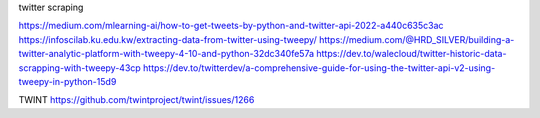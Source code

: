 twitter scraping

https://medium.com/mlearning-ai/how-to-get-tweets-by-python-and-twitter-api-2022-a440c635c3ac
https://infoscilab.ku.edu.kw/extracting-data-from-twitter-using-tweepy/
https://medium.com/@HRD_SILVER/building-a-twitter-analytic-platform-with-tweepy-4-10-and-python-32dc340fe57a
https://dev.to/walecloud/twitter-historic-data-scrapping-with-tweepy-43cp
https://dev.to/twitterdev/a-comprehensive-guide-for-using-the-twitter-api-v2-using-tweepy-in-python-15d9

TWINT
https://github.com/twintproject/twint/issues/1266
